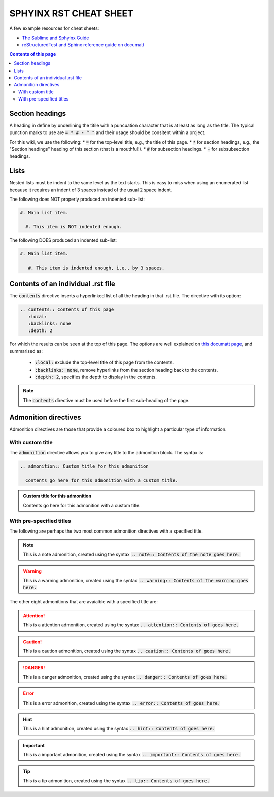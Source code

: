 .. _sphyinx-rst-cheat-sheet:

SPHYINX RST CHEAT SHEET
=======================

A few example resources for cheat sheets:

* `The Sublime and Sphyinx Guide <https://sublime-and-sphinx-guide.readthedocs.io/en/latest/code_blocks.html>`_

* `reStructuredTest and Sphinx reference guide on documatt <https://restructuredtext.documatt.com/index.html>`_


.. contents:: Contents of this page
   :local:
   :backlinks: none
   :depth: 2


Section headings
****************

A heading in define by underlining the titile with a puncuation character that is at least as long as the title. The typical punction marks to use are :code:`= * # - ^ "` and their usage should be consitent within a project.

For this wiki, we use the following:
* :code:`=` for the top-level title, e.g., the title of this page.
* :code:`*` for section headings, e.g., the "Section headings" heading of this section (that is a mouthful!).
* :code:`#` for subsection headings.
* :code:`-` for subsubsection headings.


Lists
*****

Nested lists must be indent to the same level as the text starts. This is easy to miss when using an enumerated list because it requires an indent of 3 spaces instead of the usual 2 space indent.

The following does NOT properly produced an indented sub-list:

.. code-block::

  #. Main list item.

    #. This item is NOT indented enough.

The following DOES produced an indented sub-list:

.. code-block::

  #. Main list item.

     #. This item is indented enough, i.e., by 3 spaces.


Contents of an individual .rst file
***********************************

The :code:`contents` directive inserts a hyperlinked list of all the heading in that .rst file. The directive with its option:

.. code-block::

  .. contents:: Contents of this page
     :local:
     :backlinks: none
     :depth: 2

For which the results can be seen at the top of this page. The options are well explained on `this documatt page
<https://restructuredtext.documatt.com/element/contents.html>`_, and summarised as:

  * :code:`:local:` exclude the top-level title of this page from the contents.
  * :code:`:backlinks: none`, remove hyperlinks from the section heading back to the contents.
  * :code:`:depth: 2`, specifies the depth to display in the contents.

.. note::

  The :code:`contents` directive must be used before the first sub-heading of the page.


Admonition directives
*********************

Admonition directives are those that provide a coloured box to highlight a particular type of information.


With custom title
#################

The :code:`admonition` directive allows you to give any title to the admonition block. The syntax is:

.. code-block::

  .. admonition:: Custom title for this admonition
    
    Contents go here for this admonition with a custom title.

.. admonition:: Custom title for this admonition
  
  Contents go here for this admonition with a custom title.

With pre-specified titles
#########################

The following are perhaps the two most common admonition directives with a specified title.

.. note::

  This is a note admonition, created using the syntax :code:`.. note:: Contents of the note goes here.`

.. warning::

  This is a warning admonition, created using the syntax :code:`.. warning:: Contents of the warning goes here.`

The other eight admonitions that are avaialble with a specified title are:

.. attention:: This is a attention admonition, created using the syntax :code:`.. attention:: Contents of goes here.`

.. caution:: This is a caution admonition, created using the syntax :code:`.. caution:: Contents of goes here.`

.. danger:: This is a danger admonition, created using the syntax :code:`.. danger:: Contents of goes here.`

.. error:: This is a error admonition, created using the syntax :code:`.. error:: Contents of goes here.`

.. hint:: This is a hint admonition, created using the syntax :code:`.. hint:: Contents of goes here.`

.. important:: This is a important admonition, created using the syntax :code:`.. important:: Contents of goes here.`

.. tip:: This is a tip admonition, created using the syntax :code:`.. tip:: Contents of goes here.`

.. seealso:: This is a seealso admonition, created using the syntax :code:`.. seealso:: Contents of goes here.`




